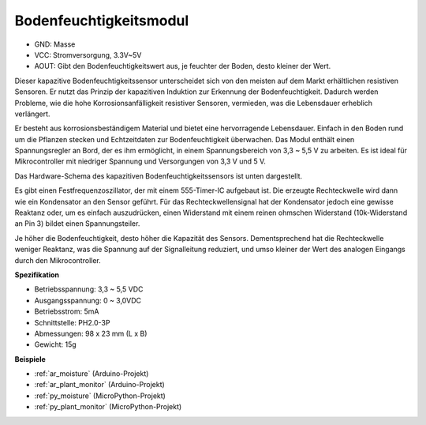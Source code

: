 .. _cpn_soil_moisture:

Bodenfeuchtigkeitsmodul
================================

.. image:: img/soil_mositure.png

* GND: Masse
* VCC: Stromversorgung, 3.3V~5V
* AOUT: Gibt den Bodenfeuchtigkeitswert aus, je feuchter der Boden, desto kleiner der Wert.

Dieser kapazitive Bodenfeuchtigkeitssensor unterscheidet sich von den meisten auf dem Markt erhältlichen resistiven Sensoren. Er nutzt das Prinzip der kapazitiven Induktion zur Erkennung der Bodenfeuchtigkeit. Dadurch werden Probleme, wie die hohe Korrosionsanfälligkeit resistiver Sensoren, vermieden, was die Lebensdauer erheblich verlängert.

Er besteht aus korrosionsbeständigem Material und bietet eine hervorragende Lebensdauer. Einfach in den Boden rund um die Pflanzen stecken und Echtzeitdaten zur Bodenfeuchtigkeit überwachen. Das Modul enthält einen Spannungsregler an Bord, der es ihm ermöglicht, in einem Spannungsbereich von 3,3 ~ 5,5 V zu arbeiten. Es ist ideal für Mikrocontroller mit niedriger Spannung und Versorgungen von 3,3 V und 5 V.

Das Hardware-Schema des kapazitiven Bodenfeuchtigkeitssensors ist unten dargestellt.

.. image:: img/solid_schematic.png

Es gibt einen Festfrequenzoszillator, der mit einem 555-Timer-IC aufgebaut ist. Die erzeugte Rechteckwelle wird dann wie ein Kondensator an den Sensor geführt. Für das Rechteckwellensignal hat der Kondensator jedoch eine gewisse Reaktanz oder, um es einfach auszudrücken, einen Widerstand mit einem reinen ohmschen Widerstand (10k-Widerstand an Pin 3) bildet einen Spannungsteiler.

Je höher die Bodenfeuchtigkeit, desto höher die Kapazität des Sensors. Dementsprechend hat die Rechteckwelle weniger Reaktanz, was die Spannung auf der Signalleitung reduziert, und umso kleiner der Wert des analogen Eingangs durch den Mikrocontroller.


**Spezifikation**

* Betriebsspannung: 3,3 ~ 5,5 VDC
* Ausgangsspannung: 0 ~ 3,0VDC
* Betriebsstrom: 5mA
* Schnittstelle: PH2.0-3P
* Abmessungen: 98 x 23 mm (L x B)
* Gewicht: 15g

**Beispiele**

* :ref:`ar_moisture` (Arduino-Projekt)
* :ref:`ar_plant_monitor` (Arduino-Projekt)
* :ref:`py_moisture` (MicroPython-Projekt)
* :ref:`py_plant_monitor` (MicroPython-Projekt)
